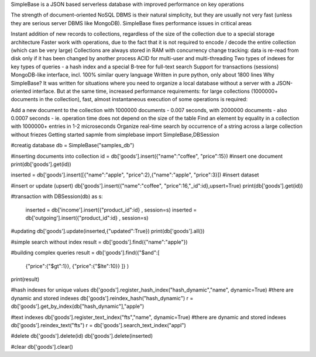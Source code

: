 SimpleBase is a JSON based serverless database with improved performance on key operations

The strength of document-oriented NoSQL DBMS is their natural simplicity, but they are usually not very fast (unless they are serious server DBMS like MongoDB). SimpleBase fixes performance issues in critical areas

Instant addition of new records to collections, regardless of the size of the collection due to a special storage architecture
Faster work with operations, due to the fact that it is not required to encode / decode the entire collection (which can be very large)
Collections are always stored in RAM with concurrency change tracking: data is re-read from disk only if it has been changed by another process
ACID for multi-user and multi-threading
Two types of indexes for key types of queries - a hash index and a special B-tree for full-text search
Support for transactions (sessions)
MongoDB-like interface, incl. 100% similar query language
Written in pure python, only about 1800 lines
Why SimpleBase?
It was written for situations where you need to organize a local database without a server with a JSON-oriented interface. But at the same time, increased performance requirements: for large collections (1000000+ documents in the collection), fast, almost instantaneous execution of some operations is required:

Add a new document to the collection with 1000000 documents - 0.007 seconds, with 2000000 documents - also 0.0007 seconds - ie. operation time does not depend on the size of the table
Find an element by equality in a collection with 1000000+ entries in 1-2 microseconds
Organize real-time search by occurrence of a string across a large collection without friezes
Getting started sapmle
from simplebase import SimpleBase,DBSession

#creatig database
db = SimpleBase("samples_db")

#inserting documents into collection
id = db['goods'].insert({"name":"coffee", "price":15}) #insert one document
print(db['goods'].get(id))

inserted = db['goods'].insert([{"name":"apple", "price":2},{"name":"apple", "price":3}]) #insert dataset

#insert or update (upsert)
db['goods'].insert({"name":"coffee", "price":16,"_id":id},upsert=True)
print(db['goods'].get(id))

#transaction
with DBSession(db) as s:
    inserted = db['income'].insert({"product_id":id} , session=s)
    inserted = db['outgoing'].insert({"product_id":id} , session=s)

#updating
db['goods'].update(inserted,{"updated":True})
print(db['goods'].all())

#simple search without index
result = db['goods'].find({"name":"apple"})

#building complex queries
result = db['goods'].find({"$and":[
    {"price":{"$gt":1}},
    {"price":{"$lte":10}}
    ]}
    )
print(result)

#hash indexes for unique values
db['goods'].register_hash_index("hash_dynamic","name", dynamic=True) #there are dynamic and stored indexes
db['goods'].reindex_hash("hash_dynamic")
r = db['goods'].get_by_index(db["hash_dynamic"],"apple")


#text indexes
db['goods'].register_text_index("fts","name", dynamic=True) #there are dynamic and stored indexes
db['goods'].reindex_text("fts")
r = db['goods'].search_text_index("appl")

#delete
db['goods'].delete(id)
db['goods'].delete(inserted)

#clear
db['goods'].clear()
